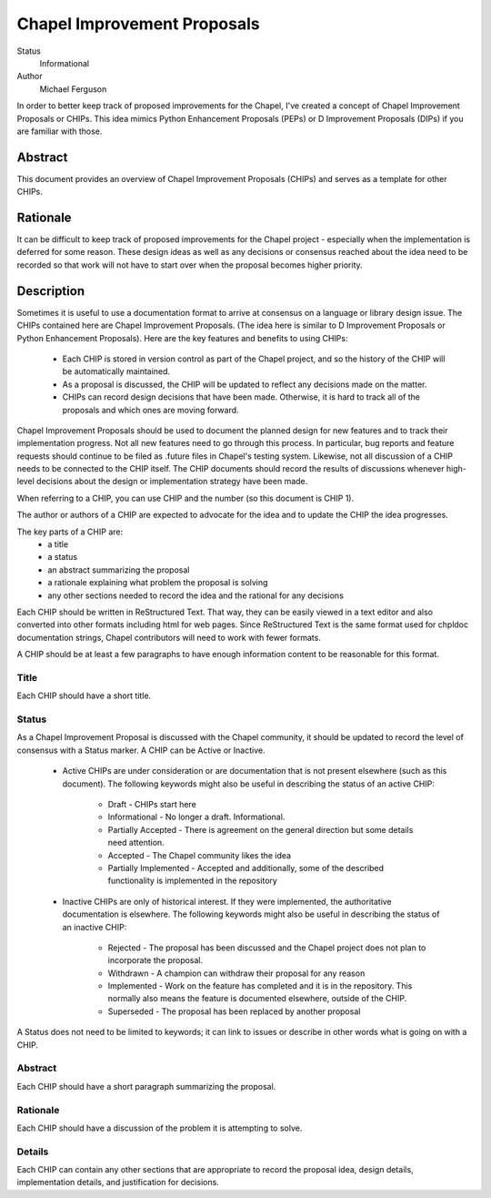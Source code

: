 Chapel Improvement Proposals
============================

Status
  Informational

Author
  Michael Ferguson


In order to better keep track of proposed improvements for the Chapel, I've
created a concept of Chapel Improvement Proposals or CHIPs. This idea mimics
Python Enhancement Proposals (PEPs) or D Improvement Proposals (DIPs) if you
are familiar with those.

Abstract
--------

This document provides an overview of Chapel Improvement Proposals (CHIPs) and
serves as a template for other CHIPs.

Rationale
---------

It can be difficult to keep track of proposed improvements for the Chapel
project - especially when the implementation is deferred for some reason. These
design ideas as well as any decisions or consensus reached about the idea need
to be recorded so that work will not have to start over when the proposal
becomes higher priority.

Description
-----------

Sometimes it is useful to use a documentation format to arrive at consensus on
a language or library design issue. The CHIPs contained here are Chapel
Improvement Proposals. (The idea here is similar to D Improvement Proposals or
Python Enhancement Proposals). Here are the key features and benefits to
using CHIPs:

 * Each CHIP is stored in version control as part of the Chapel project,
   and so the history of the CHIP will be automatically maintained.
 * As a proposal is discussed, the CHIP will be updated to reflect
   any decisions made on the matter.
 * CHIPs can record design decisions that have been made. Otherwise, it is
   hard to track all of the proposals and which ones are moving forward.

Chapel Improvement Proposals should be used to document the planned design for
new features and to track their implementation progress.  Not all new features
need to go through this process. In particular, bug reports and feature
requests should continue to be filed as .future files in Chapel's testing
system. Likewise, not all discussion of a CHIP needs to be connected to the
CHIP itself. The CHIP documents should record the results of discussions
whenever high-level decisions about the design or implementation strategy have
been made.

When referring to a CHIP, you can use CHIP and the number (so this document is
CHIP 1).

The author or authors of a CHIP are expected to advocate for the idea and
to update the CHIP the idea progresses.

The key parts of a CHIP are:
 * a title
 * a status
 * an abstract summarizing the proposal
 * a rationale explaining what problem the proposal is solving
 * any other sections needed to record the idea and the rational for any
   decisions

Each CHIP should be written in ReStructured Text. That way, they can be easily
viewed in a text editor and also converted into other formats including html
for web pages. Since ReStructured Text is the same format used for chpldoc
documentation strings, Chapel contributors will need to work with fewer
formats.

A CHIP should be at least a few paragraphs to have enough information content
to be reasonable for this format.

Title
+++++

Each CHIP should have a short title.

Status
++++++

As a Chapel Improvement Proposal is discussed with the Chapel community, it
should be updated to record the level of consensus with a Status marker.
A CHIP can be Active or Inactive.

 * Active CHIPs are under consideration or are documentation that is not
   present elsewhere (such as this document).  The following keywords
   might also be useful in describing the status of an active CHIP:

    * Draft - CHIPs start here
    * Informational - No longer a draft. Informational.
    * Partially Accepted - There is agreement on the general direction but
      some details need attention.
    * Accepted - The Chapel community likes the idea
    * Partially Implemented - Accepted and additionally, some of the
      described functionality is implemented in the repository


 * Inactive CHIPs are only of historical interest. If they were
   implemented, the authoritative documentation is elsewhere. The following
   keywords might also be useful in describing the status of an inactive
   CHIP:
    * Rejected - The proposal has been discussed and the Chapel project does
      not plan to incorporate the proposal.
    * Withdrawn - A champion can withdraw their proposal for any reason
    * Implemented - Work on the feature has completed and it is in the
      repository. This normally also means the feature is documented
      elsewhere, outside of the CHIP.
    * Superseded - The proposal has been replaced by another proposal

A Status does not need to be limited to keywords; it can link to issues
or describe in other words what is going on with a CHIP.

Abstract
++++++++

Each CHIP should have a short paragraph summarizing the proposal.

Rationale
+++++++++

Each CHIP should have a discussion of the problem it is attempting to solve.

Details
+++++++

Each CHIP can contain any other sections that are appropriate to record the
proposal idea, design details, implementation details, and justification for
decisions.


